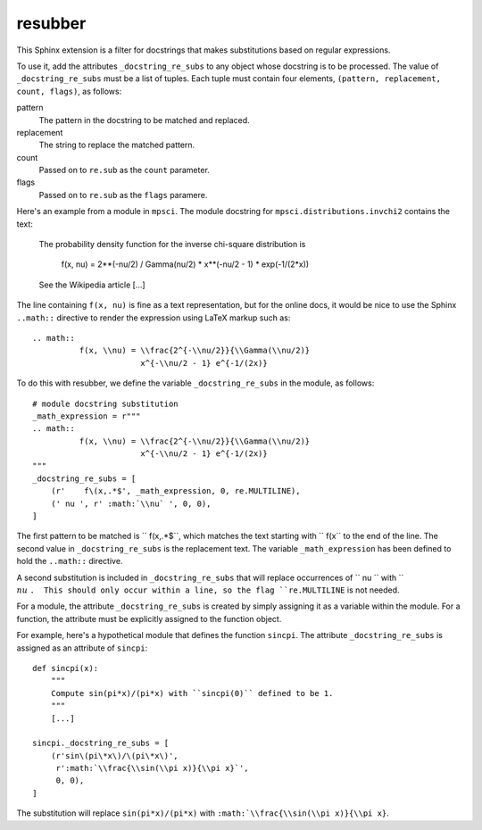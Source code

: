 resubber
--------

This Sphinx extension is a filter for docstrings that makes
substitutions based on regular expressions.

To use it, add the attributes ``_docstring_re_subs`` to any
object whose docstring is to be processed.  The value of
``_docstring_re_subs`` must be a list of tuples.  Each tuple
must contain four elements, ``(pattern, replacement, count, flags)``,
as follows:

pattern
    The pattern in the docstring to be matched and replaced.
replacement
    The string to replace the matched pattern.
count
    Passed on to ``re.sub`` as the ``count`` parameter.
flags
    Passed on to ``re.sub`` as the ``flags`` paramere.


Here's an example from a module in ``mpsci``.  The module
docstring for ``mpsci.distributions.invchi2`` contains the
text:

    The probability density function for the inverse chi-square
    distribution is

        f(x, nu) = 2**(-nu/2) / Gamma(nu/2) * x**(-nu/2 - 1) * exp(-1/(2*x))

    See the Wikipedia article [...]

The line containing ``f(x, nu)`` is fine as a text representation,
but for the online docs, it would be nice to use the Sphinx
``..math::`` directive to render the expression using LaTeX markup
such as::

    .. math::
              f(x, \\nu) = \\frac{2^{-\\nu/2}}{\\Gamma(\\nu/2)}
                           x^{-\\nu/2 - 1} e^{-1/(2x)}


To do this with resubber, we define the variable ``_docstring_re_subs``
in the module, as follows::

    # module docstring substitution
    _math_expression = r"""
    .. math::
              f(x, \\nu) = \\frac{2^{-\\nu/2}}{\\Gamma(\\nu/2)}
                           x^{-\\nu/2 - 1} e^{-1/(2x)}
    """
    _docstring_re_subs = [
        (r'    f\(x,.*$', _math_expression, 0, re.MULTILINE),
        (' nu ', r' :math:`\\nu` ', 0, 0),
    ]

The first pattern to be matched is ``    f\(x,.*$``, which matches the
text starting with ``    f(x`` to the end of the line.  The second value
in ``_docstring_re_subs`` is the replacement text.  The variable
``_math_expression`` has been defined to hold the ``..math::`` directive.

A second substitution is included in ``_docstring_re_subs`` that will
replace occurrences of `` nu  `` with `` :math:`\\nu` ``.  This should
only occur within a line, so the flag ``re.MULTILINE`` is not needed.

For a module, the attribute ``_docstring_re_subs`` is created by
simply assigning it as a variable within the module.  For a function,
the attribute must be explicitly assigned to the function object.

For example, here's a hypothetical module that defines the function
``sincpi``.  The attribute ``_docstring_re_subs`` is assigned as
an attribute of ``sincpi``::

    def sincpi(x):
        """
        Compute sin(pi*x)/(pi*x) with ``sincpi(0)`` defined to be 1.
        """
        [...]

    sincpi._docstring_re_subs = [
        (r'sin\(pi\*x\)/\(pi\*x\)',
         r':math:`\\frac{\\sin(\\pi x)}{\\pi x}`',
         0, 0),
    ]

The substitution will replace ``sin(pi*x)/(pi*x)`` with
``:math:`\\frac{\\sin(\\pi x)}{\\pi x}``.
